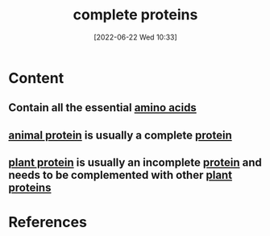 :PROPERTIES:
:ID:       d9e215d7-b962-42bd-ae2d-9cdfac253f91
:END:
#+title: complete proteins
#+date: [2022-06-22 Wed 10:33]
* Content
** Contain all the essential [[id:439ec7e4-cdca-4370-a3b1-35f015dcbe35][amino acids]]
** [[id:c4d14e06-b86d-41e4-b7fc-5da7b7169f7e][animal protein]] is usually a complete [[id:704fa7bd-b094-42df-b46f-f954bcf0c5ae][protein]]
** [[id:760775c8-7797-4964-934d-10d2dcf94f6e][plant protein]] is usually an incomplete [[id:704fa7bd-b094-42df-b46f-f954bcf0c5ae][protein]] and needs to be complemented with other [[id:760775c8-7797-4964-934d-10d2dcf94f6e][plant proteins]]

* References

